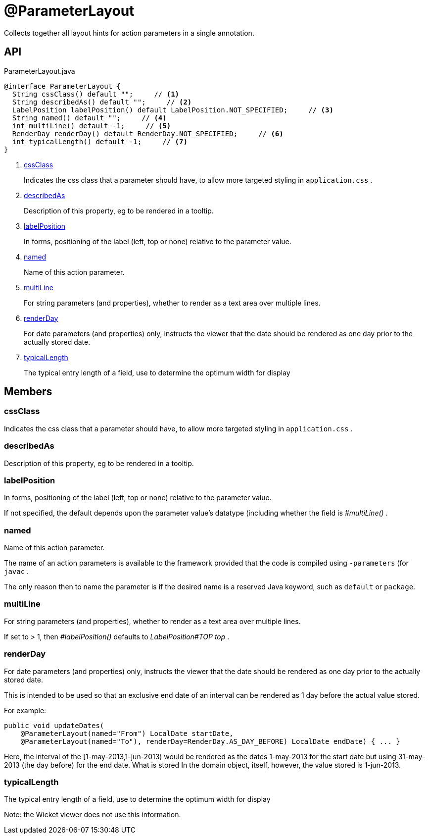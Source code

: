 = @ParameterLayout
:Notice: Licensed to the Apache Software Foundation (ASF) under one or more contributor license agreements. See the NOTICE file distributed with this work for additional information regarding copyright ownership. The ASF licenses this file to you under the Apache License, Version 2.0 (the "License"); you may not use this file except in compliance with the License. You may obtain a copy of the License at. http://www.apache.org/licenses/LICENSE-2.0 . Unless required by applicable law or agreed to in writing, software distributed under the License is distributed on an "AS IS" BASIS, WITHOUT WARRANTIES OR  CONDITIONS OF ANY KIND, either express or implied. See the License for the specific language governing permissions and limitations under the License.

Collects together all layout hints for action parameters in a single annotation.

== API

[source,java]
.ParameterLayout.java
----
@interface ParameterLayout {
  String cssClass() default "";     // <.>
  String describedAs() default "";     // <.>
  LabelPosition labelPosition() default LabelPosition.NOT_SPECIFIED;     // <.>
  String named() default "";     // <.>
  int multiLine() default -1;     // <.>
  RenderDay renderDay() default RenderDay.NOT_SPECIFIED;     // <.>
  int typicalLength() default -1;     // <.>
}
----

<.> xref:#cssClass[cssClass]
+
--
Indicates the css class that a parameter should have, to allow more targeted styling in `application.css` .
--
<.> xref:#describedAs[describedAs]
+
--
Description of this property, eg to be rendered in a tooltip.
--
<.> xref:#labelPosition[labelPosition]
+
--
In forms, positioning of the label (left, top or none) relative to the parameter value.
--
<.> xref:#named[named]
+
--
Name of this action parameter.
--
<.> xref:#multiLine[multiLine]
+
--
For string parameters (and properties), whether to render as a text area over multiple lines.
--
<.> xref:#renderDay[renderDay]
+
--
For date parameters (and properties) only, instructs the viewer that the date should be rendered as one day prior to the actually stored date.
--
<.> xref:#typicalLength[typicalLength]
+
--
The typical entry length of a field, use to determine the optimum width for display
--

== Members

[#cssClass]
=== cssClass

Indicates the css class that a parameter should have, to allow more targeted styling in `application.css` .

[#describedAs]
=== describedAs

Description of this property, eg to be rendered in a tooltip.

[#labelPosition]
=== labelPosition

In forms, positioning of the label (left, top or none) relative to the parameter value.

If not specified, the default depends upon the parameter value's datatype (including whether the field is _#multiLine()_ .

[#named]
=== named

Name of this action parameter.

The name of an action parameters is available to the framework provided that the code is compiled using `-parameters` (for `javac` .

The only reason then to name the parameter is if the desired name is a reserved Java keyword, such as `default` or `package`.

[#multiLine]
=== multiLine

For string parameters (and properties), whether to render as a text area over multiple lines.

If set to > 1, then _#labelPosition()_ defaults to _LabelPosition#TOP top_ .

[#renderDay]
=== renderDay

For date parameters (and properties) only, instructs the viewer that the date should be rendered as one day prior to the actually stored date.

This is intended to be used so that an exclusive end date of an interval can be rendered as 1 day before the actual value stored.

For example:

----

public void updateDates(
    @ParameterLayout(named="From") LocalDate startDate,
    @ParameterLayout(named="To"), renderDay=RenderDay.AS_DAY_BEFORE) LocalDate endDate) { ... }
----

Here, the interval of the [1-may-2013,1-jun-2013) would be rendered as the dates 1-may-2013 for the start date but using 31-may-2013 (the day before) for the end date. What is stored In the domain object, itself, however, the value stored is 1-jun-2013.

[#typicalLength]
=== typicalLength

The typical entry length of a field, use to determine the optimum width for display

Note: the Wicket viewer does not use this information.
